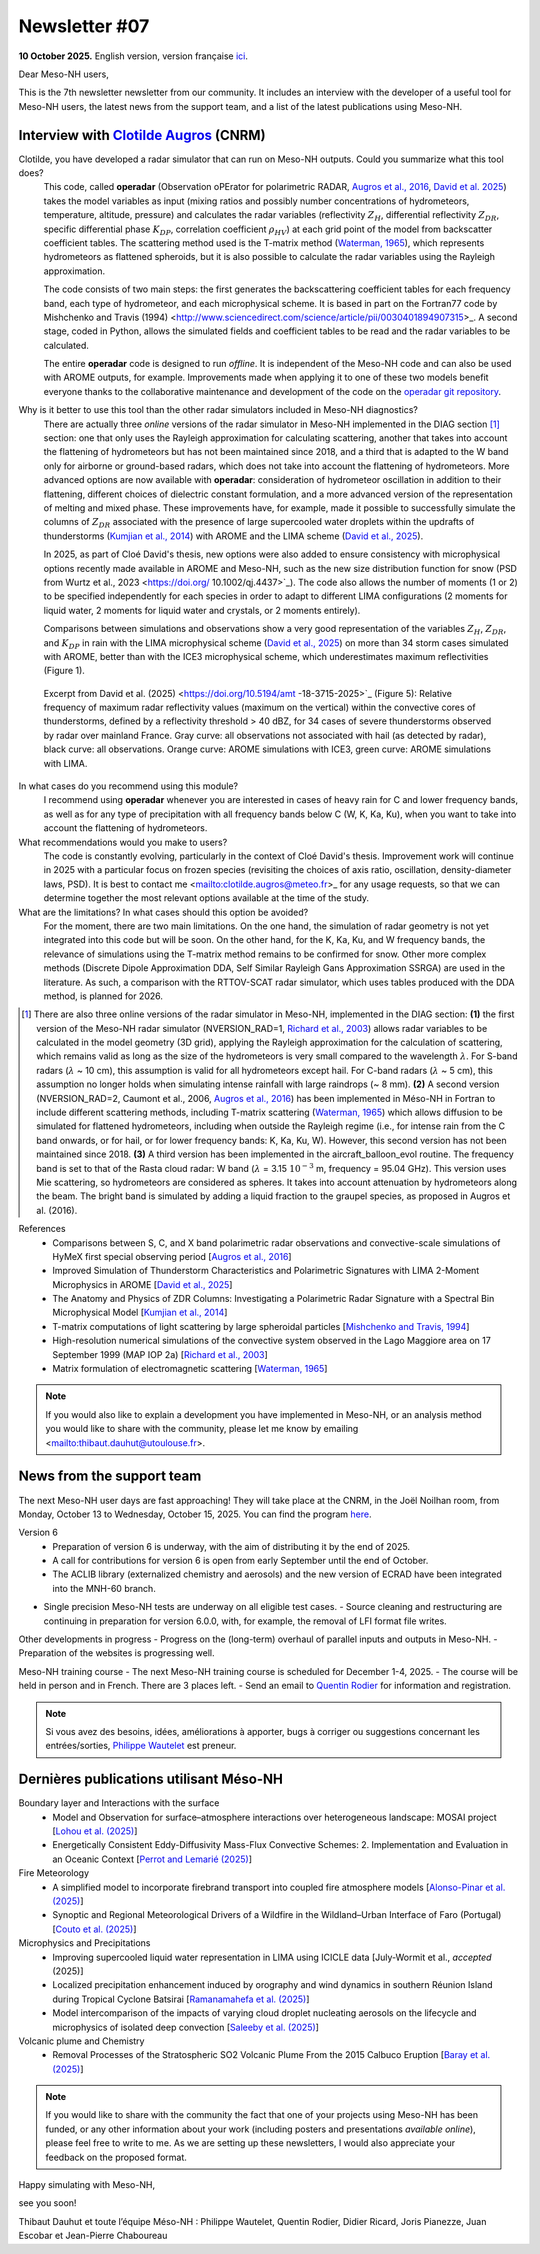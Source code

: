 Newsletter #07
================================================

**10 October 2025.** English version, version française `ici <newsletter_07.html>`_.


Dear Meso-NH users,

This is the 7th newsletter newsletter from our community. It includes an interview with the developer of a useful tool for Meso-NH users, the latest news from the support team, and a list of the latest publications using Meso-NH.

Interview with `Clotilde Augros <mailto:clotilde.augros@meteo.fr>`_ (CNRM)
************************************************************************************

.. image:: photo_ca.jpg
  :width: 250

Clotilde, you have developed a radar simulator that can run on Meso-NH outputs. Could you summarize what this tool does?
  This code, called **operadar** (Observation oPErator for polarimetric RADAR, `Augros et al., 2016 <https://doi.org/10.1002/qj.2572>`_, `David et al. 2025 <https://doi.org/10.5194/amt -18-3715-2025>`_) takes the model variables as input (mixing ratios and possibly number concentrations of hydrometeors, temperature, altitude, pressure) and calculates the radar variables (reflectivity :math:`Z_H`, differential reflectivity :math:`Z_{DR}`, specific differential phase :math:`K_{DP}`, correlation coefficient :math:`\rho _{HV}`) at each grid point of the model from backscatter coefficient tables. The scattering method used is the T-matrix method (`Waterman, 1965 <https://doi.org/10.1109/PROC.1965.4058>`_), which represents hydrometeors as flattened spheroids, but it is also possible to calculate the radar variables using the Rayleigh approximation. 

  The code consists of two main steps: the first generates the backscattering coefficient tables for each frequency band, each type of hydrometeor, and each microphysical scheme. It is based in part on the Fortran77 code by Mishchenko and Travis (1994) <http://www.sciencedirect.com/science/article/pii/0030401894907315>_. A second stage, coded in Python, allows the simulated fields and coefficient tables to be read and the radar variables to be calculated. 

  The entire **operadar** code is designed to run *offline*. It is independent of the Meso-NH code and can also be used with AROME outputs, for example. Improvements made when applying it to one of these two models benefit everyone thanks to the collaborative maintenance and development of the code on the `operadar git repository <https://github.com/UMR-CNRM/operadar>`_.

Why is it better to use this tool than the other radar simulators included in Meso-NH diagnostics?
  There are actually three *online* versions of the radar simulator in Meso-NH implemented in the DIAG section [#oponline]_ section: one that only uses the Rayleigh approximation for calculating scattering, another that takes into account the flattening of hydrometeors but has not been maintained since 2018, and a third that is adapted to the W band only for airborne or ground-based radars, which does not take into account the flattening of hydrometeors. More advanced options are now available with **operadar**: consideration of hydrometeor oscillation in addition to their flattening, different choices of dielectric constant formulation, and a more advanced version of the representation of melting and mixed phase. These improvements have, for example, made it possible to successfully simulate the columns of :math:`Z_{DR}` associated with the presence of large supercooled water droplets within the updrafts of thunderstorms (`Kumjian et al., 2014 <https://doi.org/10.1175/JAMC-D-13-0354.1>`_) with AROME and the LIMA scheme (`David et al., 2025 <https://doi.org/10.5194/amt-18-3715-2025>`_).

  In 2025, as part of Cloé David's thesis, new options were also added to ensure consistency with microphysical options recently made available in AROME and Meso-NH, such as the new size distribution function for snow (PSD from Wurtz et al., 2023 <https://doi.org/ 10.1002/qj.4437>`_). The code also allows the number of moments (1 or 2) to be specified independently for each species in order to adapt to different LIMA configurations (2 moments for liquid water, 2 moments for liquid water and crystals, or 2 moments entirely).

  Comparisons between simulations and observations show a very good representation of the variables :math:`Z_H`, :math:`Z_{DR}`, and :math:`K_{DP}` in rain with the LIMA microphysical scheme (`David et al., 2025 <https://doi.org/10.5194/10.5194/amt -18-3715-2025>`_) on more than 34 storm cases simulated with AROME, better than with the ICE3 microphysical scheme, which underestimates maximum reflectivities (Figure 1).

.. figure:: figure_reflectivity.png
  :width: 500

  Excerpt from David et al. (2025) <https://doi.org/10.5194/amt -18-3715-2025>`_ (Figure 5): Relative frequency of maximum radar reflectivity values (maximum on the vertical) within the convective cores of thunderstorms, defined by a reflectivity threshold > 40 dBZ, for 34 cases of severe thunderstorms observed by radar over mainland France. Gray curve: all observations not associated with hail (as detected by radar), black curve: all observations. Orange curve: AROME simulations with ICE3, green curve: AROME simulations with LIMA.

In what cases do you recommend using this module?
  I recommend using **operadar** whenever you are interested in cases of heavy rain for C and lower frequency bands, as well as for any type of precipitation with all frequency bands below C (W, K, Ka, Ku), when you want to take into account the flattening of hydrometeors.

What recommendations would you make to users? 
  The code is constantly evolving, particularly in the context of Cloé David's thesis. Improvement work will continue in 2025  with a particular focus on frozen species (revisiting the choices of axis ratio, oscillation, density-diameter laws, PSD). It is best to contact me <mailto:clotilde.augros@meteo.fr>_ for any usage requests, so that we can determine together the most relevant options available at the time of the study.

What are the limitations? In what cases should this option be avoided?
  For the moment, there are two main limitations. On the one hand, the simulation of radar geometry is not yet integrated into this code but will be soon. On the other hand, for the K, Ka, Ku, and W frequency bands, the relevance of simulations using the T-matrix method remains to be confirmed for snow.  Other more complex methods (Discrete Dipole Approximation DDA, Self Similar Rayleigh Gans Approximation SSRGA) are used in the literature. As such, a comparison with the RTTOV-SCAT radar simulator, which uses tables produced with the DDA method, is planned for 2026.

.. [#oponline] There are also three online versions of the radar simulator in Meso-NH, implemented in the DIAG section:
   **(1)** the first version of the Meso-NH radar simulator (NVERSION_RAD=1, `Richard et al., 2003 <https://doi.org/ 10.1256/qj.02.50>`_) allows radar variables to be calculated in the model geometry (3D grid), applying the Rayleigh approximation for the calculation of scattering, which remains valid as long as the size of the hydrometeors is very small compared to the wavelength :math:`\lambda`. For S-band radars (:math:`\lambda` ~ 10 cm), this assumption is valid for all hydrometeors except hail. For C-band radars (:math:`\lambda` ~ 5 cm), this assumption no longer holds when simulating intense rainfall with large raindrops (~ 8 mm).
   **(2)** A second version (NVERSION_RAD=2, Caumont et al., 2006, `Augros et al., 2016 <https://doi.org/10.1002/qj.2572>`_) has been implemented in Méso-NH in Fortran to include different scattering methods, including T-matrix scattering (`Waterman, 1965 <https://doi.org/10.1109/PROC. 1965.4058>`_) which allows diffusion to be simulated for flattened hydrometeors, including when outside the Rayleigh regime (i.e., for intense rain from the C band onwards, or for hail, or for lower frequency bands: K, Ka, Ku, W). However, this second version has not been maintained since 2018.
   **(3)** A third version has been implemented in the aircraft_balloon_evol routine. The frequency band is set to that of the Rasta cloud radar: W band (:math:`\lambda` = 3.15 :math:`10^{-3}` m, frequency = 95.04 GHz). This version uses Mie scattering, so hydrometeors are considered as spheres. It takes into account attenuation by hydrometeors along the beam. The bright band is simulated by adding a liquid fraction to the graupel species, as proposed in Augros et al. (2016).

References
  - Comparisons between S, C, and X band polarimetric radar observations and convective-scale simulations of HyMeX first special observing period [`Augros et al., 2016 <https://doi.org/10.1002/qj.2572>`_]
  - Improved Simulation of Thunderstorm Characteristics and Polarimetric Signatures with LIMA 2-Moment Microphysics in AROME [`David et al., 2025 <https://doi.org/10.5194/amt-18-3715-2025>`_]
  - The Anatomy and Physics of ZDR Columns: Investigating a Polarimetric Radar Signature with a Spectral Bin Microphysical Model [`Kumjian et al., 2014 <https://doi.org/10.1175/jamc-d-13-0354.1>`_]
  - T-matrix computations of light scattering by large spheroidal particles [`Mishchenko and Travis, 1994 <http://www.sciencedirect.com/science/article/pii/0030401894907315>`_]
  - High-resolution numerical simulations of the convective system observed in the Lago Maggiore area on 17 September 1999 (MAP IOP 2a) [`Richard et al., 2003 <https://doi.org/10.1256/qj.02.50>`_]
  - Matrix formulation of electromagnetic scattering [`Waterman, 1965 <https://doi.org/10.1109/PROC.1965.4058>`_]

.. note::

  If you would also like to explain a development you have implemented in Meso-NH, or an analysis method you would like to share with the community, please let me know by emailing <mailto:thibaut.dauhut@utoulouse.fr>.

    
    
News from the support team
************************************

The next Meso-NH user days are fast approaching! They will take place at the CNRM, in the Joël Noilhan room, from Monday, October 13 to Wednesday, October 15, 2025. You can find the program `here <https://mesonh.cnrs.fr/13th-meso-nh-users-meeting-13-15-oct-2025/>`_.

Version 6
  - Preparation of version 6 is underway, with the aim of distributing it by the end of 2025.
  - A call for contributions for version 6 is open from early September until the end of October.
  - The ACLIB library (externalized chemistry and aerosols) and the new version of ECRAD have been integrated into the MNH-60 branch.
- Single precision Meso-NH tests are underway on all eligible test cases.
  - Source cleaning and restructuring are continuing in preparation for version 6.0.0, with, for example, the removal of LFI format file writes.

Other developments in progress
- Progress on the (long-term) overhaul of parallel inputs and outputs in Meso-NH.
- Preparation of the websites is progressing well.

Meso-NH training course
- The next Meso-NH training course is scheduled for December 1-4, 2025.
- The course will be held in person and in French. There are 3 places left.
- Send an email to `Quentin Rodier <quentin.rodier@meteo.fr>`_ for information and registration.




.. note::
  Si vous avez des besoins, idées, améliorations à apporter, bugs à corriger ou suggestions concernant les entrées/sorties, `Philippe Wautelet <mailto:philippe.wautelet@cnrs.fr>`_ est preneur.


Dernières publications utilisant Méso-NH
****************************************************************************************

Boundary layer and Interactions with the surface
  - Model and Observation for surface–atmosphere interactions over heterogeneous landscape: MOSAI project [`Lohou et al. (2025) <https://doi.org/10.1016/j.jemets.2025.100019>`_]
  - Energetically Consistent Eddy-Diffusivity Mass-Flux Convective Schemes: 2. Implementation and Evaluation in an Oceanic Context [`Perrot and Lemarié (2025) <http://dx.doi.org/10.1029/2024MS004616>`_]

Fire Meteorology
  - A simplified model to incorporate firebrand transport into coupled fire atmosphere models [`Alonso-Pinar et al. (2025) <https://doi.org/10.1071/WF24200>`_]
  - Synoptic and Regional Meteorological Drivers of a Wildfire in the Wildland–Urban Interface of Faro (Portugal) [`Couto et al. (2025) <https://doi.org/10.3390/fire8090362>`_]

Microphysics and Precipitations
  - Improving supercooled liquid water representation in LIMA using ICICLE data [July-Wormit et al., *accepted* (2025)]
  - Localized precipitation enhancement induced by orography and wind dynamics in southern Réunion Island during Tropical Cyclone Batsirai [`Ramanamahefa et al. (2025) <https://doi.org/10.2139/ssrn.5529525>`_]
  - Model intercomparison of the impacts of varying cloud droplet nucleating aerosols on the lifecycle and microphysics of isolated deep convection [`Saleeby et al. (2025) <https://doi.org/10.1175/JAS-D-24-0181.1>`_]

Volcanic plume and Chemistry
  - Removal Processes of the Stratospheric SO2 Volcanic Plume From the 2015 Calbuco Eruption [`Baray et al. (2025) <https://doi.org/10.1029/2025JD043850>`_]

.. note::

   If you would like to share with the community the fact that one of your projects using Meso-NH has been funded, or any other information about your work (including posters and presentations *available online*), please feel free to write to me. As we are setting up these newsletters, I would also appreciate your feedback on the proposed format.

Happy simulating with Meso-NH,

see you soon!

Thibaut Dauhut et toute l’équipe Méso-NH : Philippe Wautelet, Quentin Rodier, Didier Ricard, Joris Pianezze, Juan Escobar et Jean-Pierre Chaboureau

